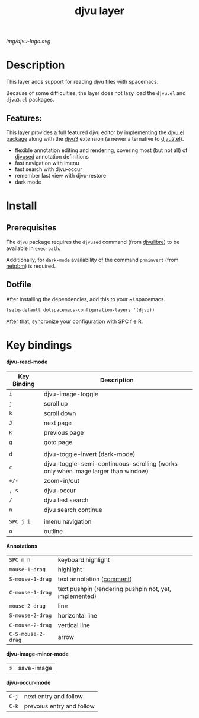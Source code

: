 #+TITLE: djvu layer
#+TAGS: layer|reader

# The maximum height of the logo should be 200 pixels.
#+CAPTION: source: https://commons.wikimedia.org/wiki/File:DjVu-logo.svg
[[img/djvu-logo.svg]]

# TOC links should be GitHub style anchors.
* Table of Contents                                        :TOC_4_gh:noexport:
- [[#description][Description]]
  - [[#features][Features:]]
- [[#install][Install]]
  - [[#prerequisites][Prerequisites]]
  - [[#dotfile][Dotfile]]
- [[#key-bindings][Key bindings]]

* Description
This layer adds support for reading djvu files with spacemacs.

Because of some difficulties, the layer does not lazy load the =djvu.el= and
=djvu3.el= packages.

** Features:
This layer provides a full featured djvu editor by implementing the [[https://github.com/dalanicolai/djvu2.el][djvu.el
package]] along with the [[https://github.com/dalanicolai/djvu3][djvu3]] extension (a newer alternative to [[https://github.com/dalanicolai/djvu2.el][djvu2.el]]).

- flexible annotation editing and rendering, covering most (but not all) of
  [[https://linux.die.net/man/1/djvused][djvused]] annotation definitions
- fast navigation with imenu
- fast search with djvu-occur
- remember last view with djvu-restore
- dark mode

* Install
** Prerequisites
  The =djvu= package requires the =djvused= command (from [[http://djvu.sourceforge.net/][djvulibre]]) to be
  available in =exec-path=.

  Additionally, for =dark-mode= availability of the command =pnminvert= (from
  [[http://netpbm.sourceforge.net/][netpbm]]) is required.
  
** Dotfile
    After installing the dependencies, add this to your ~/.spacemacs.

#+BEGIN_SRC emacs-lisp
(setq-default dotspacemacs-configuration-layers '(djvu))
#+END_SRC

After that, syncronize your configuration with SPC f e R.

* Key bindings

*djvu-read-mode*
| Key Binding | Description                                                                      |
|-------------+----------------------------------------------------------------------------------|
| ~i~         | djvu-image-toggle                                                                |
| ~j~         | scroll up                                                                        |
| ~k~         | scroll down                                                                      |
| ~J~         | next page                                                                        |
| ~K~         | previous page                                                                    |
| ~g~         | goto page                                                                        |
|             |                                                                                  |
| ~d~         | djvu-toggle-invert (dark-mode)                                                   |
| ~c~         | djvu-toggle-semi-continuous-scrolling (works only when image larger than window) |
| ~+/-~       | zoom-in/out                                                                      |
| ~, s~       | djvu-occur                                                                       |
| ~/~         | djvu fast search                                                                 |
| ~n~         | djvu search continue                                                             |
|             |                                                                                  |
| ~SPC j i~   | imenu navigation                                                                 |
| ~o~         | outline                                                                          |

*Annotations*
| ~SPC m h~          | keyboard highlight                                     |
| ~mouse-1-drag~     | highlight                                              |
| ~S-mouse-1-drag~   | text annotation ([[https://github.com/dalanicolai/djvu3#comments][comment]])                              |
| ~C-mouse-1-drag~   | text pushpin (rendering pushpin not, yet, implemented) |
| ~mouse-2-drag~     | line                                                   |
| ~S-mouse-2-drag~   | horizontal line                                        |
| ~C-mouse-2-drag~   | vertical line                                          |
| ~C-S-mouse-2-drag~ | arrow                                                  |

*djvu-image-minor-mode*
| ~s~ | save-image |

*djvu-occur-mode*
| ~C-j~ | next entry and follow     |
| ~C-k~ | prevoius entry and follow |
